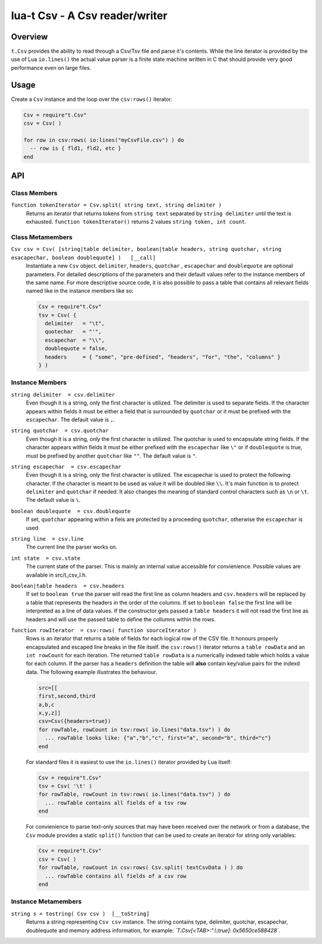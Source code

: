 lua-t Csv - A Csv reader/writer
+++++++++++++++++++++++++++++++


Overview
========

``t.Csv`` provides the ability to read through a Csv/Tsv file and parse it's
contents.  While the line iterator is provided by the use of Lua
``io.lines()`` the actual value parser is a finite state machine written in
C that should provide very good performance even on large files.


Usage
=====

Create a ``Csv`` instance and the loop over the ``csv:rows()`` iterator.

.. code:: lua

  Csv = require"t.Csv"
  csv = Csv( )

  for row in csv:rows( io:lines("myCsvFile.csv") ) do
    -- row is { fld1, fld2, etc }
  end


API
===

Class Members
-------------

``function tokenIterator = Csv.split( string text, string delimiter )``
  Returns an iterator that returns tokens from ``string text`` separated by
  ``string delimiter`` until the text is exhausted.  ``function
  tokenIterator()`` returns 2 values ``string token, int count``.


Class Metamembers
-----------------

``Csv csv = Csv( [string|table delimiter, boolean|table headers, string quotchar, string esacapechar, boolean doublequote] )   [__call]``
  Instantiate a new ``Csv`` object. ``delimiter``, ``headers``, ``quotchar``
  , ``escapechar`` and ``doublequote`` are optional parameters.  For
  detailed descriptions of the parameters and their default values refer to
  the instance members of the same name.  For more descriptive source code,
  it is also possible to pass a table that contains all relevant fields
  named like in the instance members like so:

  .. code:: lua

    Csv = require"t.Csv"
    tsv = Csv( {
      delimiter   = "\t",
      quotechar   = "'",
      escapechar  = "\\",
      doublequote = false,
      headers     = { "some", "pre-defined", "headers", "for", "the", "columns" }
    } )


Instance Members
----------------

``string delimiter  = csv.delimiter``
  Even though it is a string, only the first character is utilized.  The
  delimiter is used to separate fields.  If the character appears within
  fields it must be either a field that is surrounded by ``quotchar`` or it
  must be prefixed with the ``escapechar``.  The default value is ``,``.

``string quotchar  = csv.quotchar``
  Even though it is a string, only the first character is utilized.  The
  quotchar is used to encapsulate string fields.  If the character appears
  within fields it must be either prefixed with the ``escapechar`` like
  ``\"`` or if ``doublequote`` is true, must be prefixed by another
  ``quotchar`` like ``""``.  The default value is ``"``.

``string escapechar  = csv.escapechar``
  Even though it is a string, only the first character is utilized.  The
  escapechar is used to protect the following character.  If the character
  is meant to be used as value it will be doubled like ``\\``.  It's main
  function is to protect ``delimiter`` and ``quotchar`` if needed.  It also
  changes the meaning of standard control characters such as ``\n`` or
  ``\t``.  The default value is ``\``.

``boolean doublequote  = csv.doublequote``
  If set, ``quotchar`` appearing within a fiels are protected by a
  proceeding ``quotchar``, otherwise the ``escapechar`` is used.

``string line  = csv.line``
  The current line the parser works on.

``int state  = csv.state``
  The current state of the parser.  This is mainly an internal value
  accessible for convienience.  Possible values are available in
  src/t_csv_l.h.

``boolean|table headers  = csv.headers``
  If set to ``boolean true`` the parser will read the first line as column
  headers and ``csv.headers`` will be replaced by a table that represents
  the headers in the order of the columns.  If set to ``boolean false`` the
  first line will be interpreted as a line of data values.  If the
  constructor gets passed a ``table headers`` it will not read the first
  line as headers and will use the passed table to define the collumns
  within the rows.

``function rowIterator  = csv:rows( function sourceIterator )``
  Rows is an iterator that returns a table of fields for each logical row of
  the CSV file.  It honours properly encapsulated and escaped line breaks in
  the file itself.  the ``csv:rows()``  iterator returns a ``table rowData``
  and an ``int rowCount`` for each iteration.  The returned ``table
  rowData`` is a numerically indexed table which holds a value for each
  column.  If the parser has a ``headers`` definition the table will
  **also** contain key/value pairs for the indexd data.  The following
  example illustrates the behaviour.

  .. code:: lua

    src=[[
    first,second,third
    a,b,c
    x,y,z]]
    csv=Csv({headers=true})
    for rowTable, rowCount in tsv:rows( io.lines("data.tsv") ) do
      ... rowTable looks like: {"a","b","c", first="a", second="b", third="c"}
    end

  For standard files it is easiest to use the ``io.lines()`` iterator
  provided by Lua itself:

  .. code:: lua

    Csv = require"t.Csv"
    tsv = Csv( '\t' )
    for rowTable, rowCount in tsv:rows( io.lines("data.tsv") ) do
      ... rowTable contains all fields of a tsv row
    end

  For convienience to parse text-only sources that may have been received over
  the network or from a database, the ``Csv`` module provides a static
  ``split()`` function that can be used to create an iterator for string only
  variables:

  .. code:: lua

    Csv = require"t.Csv"
    csv = Csv( )
    for rowTable, rowCount in csv:rows( Csv.split( textCsvData ) ) do
      ... rowTable contains all fields of a csv row
    end


Instance Metamembers
--------------------

``string s = tostring( Csv csv )  [__toString]``
  Returns a string representing ``Csv csv`` instance.  The string
  contains type, delimiter, quotchar, escapechar, doublequote and memory
  address information, for example: *`T.Csv[<TAB>:":\\:true]:
  0x5650ce588428`*.

